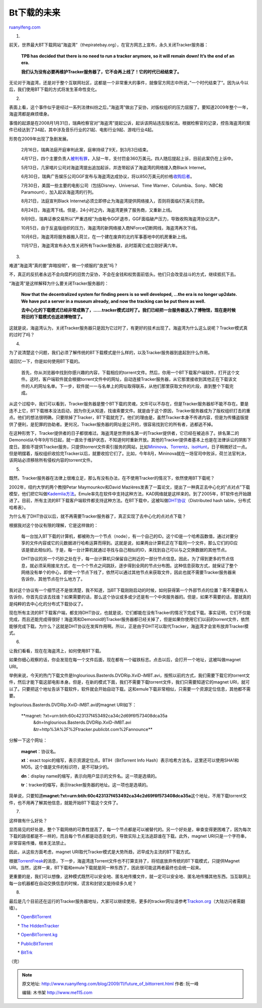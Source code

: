 .. _200911_future_of_bittorrent:

Bt下载的未来
===============================

`ruanyifeng.com <http://www.ruanyifeng.com/blog/2009/11/future_of_bittorrent.html>`__

1.

前天，世界最大BT下载网站”海盗湾”（thepiratebay.org），在官方网志上宣布，永久关闭Tracker服务器：

    **TPB has decided that there is no need to run a tracker anymore, so
    it will remain down! It’s the end of an era.**

    **我们认为没有必要再维护Tracker服务器了，它不会再上线了！它的时代已经结束了。**

无论对于海盗湾，还是对于整个互联网社区，这都是一个非常重大的事件，就像官方网志中所说，”一个时代结束了”。因为从今以后，我们使用BT下载的方式将发生革命性变化。

2.

表面上看，这个事件似乎是经过一系列法律纠纷之后，”海盗湾”做出了妥协，对版权组织的压力屈服了。要知道2009年整个一年，海盗湾都是麻烦缠身。

事情的起源是在2008月1月31日，瑞典检察官对”海盗湾”提起公诉，起诉该网站违反版权法。根据检察官的记录，控告海盗湾的案件已经达到了34起，其中涉及音乐行业的21起、电影行业9起、游戏行业4起。

形势在2009年出现了急剧发展。

    2月16日，瑞典法庭开庭审判此案，庭审持续了9天，到3月3日结束。

    4月17日，四个主要负责人\ `被判有罪 <http://www.ruanyifeng.com/blog/2009/04/some_thoughts_on_the_pirate_bay_guilty.html>`__\ ，入狱一年，支付罚金360万美元。四人随后提起上诉，目前此案仍在上诉中。

    5月13日，几家唱片公司对海盗湾提出追加起诉，并连带起诉了海盗湾的网络接入商Black
    Internet。

    6月30日，瑞典广告娱乐公司GGF宣布与海盗湾达成协议，将以850万美元的价格\ `收购后者 <http://www.ruanyifeng.com/blog/2009/07/the_pirate_bay_sold_and_usenet_being_guilty.html>`__\ 。

    7月30日，美国一些主要的电影公司（包括Disney、Universal、Time
    Warner、Columbia、Sony、NBC和Paramount），加入起诉海盗湾的行列。

    8月21日，法庭宣判Black
    Internet必须立即停止为海盗湾提供网络接入，否则将面临6万美元罚款。

    8月24日，海盗湾下线。但是，24小时之内，海盗湾更换了服务商，又重新上线。

    9月9日，瑞典证券交易所以”严重违规”为由勒令GGF退市，GGF面临破产压力，导致收购海盗湾协议流产。

    10月5日，由于反盗版组织的压力，海盗湾的新网络接入商NForce切断网线，海盗湾再次下线。

    10月6日，海盗湾将服务器搬入荷兰，在一个建在废弃的北约军事基地中的机房重新上线。

    11月17日，海盗湾宣布永久性关闭所有Tracker服务器，此时距离它成立刚好满六年。

3.

难道”海盗湾”真的要”弃暗投明”，做一个顺服的”良民”吗？

不，真正的反抗者永远不会向腐朽的旧势力妥协，不会在金钱和权势面前低头。他们只会改变战斗的方式，继续抵抗下去。

“海盗湾”是这样解释为什么要关闭Tracker服务器的：

    **Now that the decentralized system for finding peers is so well
    developed, …the era is no longer up2date. We have put a server in a
    museum already, and now the tracking can be put there as well.**

    **去中心化的下载模式已经非常成熟了，……tracker模式过时了。我们已经把一台服务器送入了博物馆，现在是时候将旧的下载模式也送进博物馆了。**

这就是说，海盗湾认为，关闭Tracker服务器只是因为它过时了，有更好的技术出现了。海盗湾为什么这么说呢？Tracker模式真的过时了吗？

4.

为了说清楚这个问题，我们必须了解传统的BT下载模式是什么样的，以及Tracker服务器到底起到什么作用。

请回忆一下，你是如何使用BT下载的。

    首先，你从浏览器中找到你感兴趣的内容，下载相应的torrent文件。然后，你用一个BT下载客户端软件，打开这个文件。这时，客户端软件就会根据torrent文件中的网址，自动连接Tracker服务器，从它那里接收到其他正在下载该文件的人的网址名单。下一步，软件就一一与名单上的网址取得联系，从他们那里获取文件的片段，直到整个下载完成。

从这个过程中，我们可以看到，Tracker服务器是整个BT下载的灵魂，文件可以不存在，但是Tracker服务器却不能不存在。要是连不上它，BT下载根本没法启动，因为你无从知道，找谁索要文件。就是由于这个原因，Tracker服务器成为了版权组织打击的重点。他们的想法很明确，只要除掉了Tracker，BT下载就完了。他们的理由是，虽然Tracker本身不传递内容，但是为传播盗版提供了便利，是犯罪的协助者。更何况，Tracker服务器的网址是公开的，很容易找到它的所有者，逃都逃不掉。

在这种形势下，Tracker提供者的日子都很难过。海盗湾是世界排名第一的Tracker提供者，它已经在被追杀了。排名第二的Demonoid从今年9月15日起，就一直处于维护状态，不知道何时重新开放。其他的Tracker提供者基本上也是在法律诉讼的阴影下度日。那些不提供Tracker服务，只提供torrent文件索引服务的网站，比如\ `Mininova <http://mininova.org/>`__\ 、\ `Torrentz <http://www.torrentz.com/>`__\ 、\ `isoHunt <http://isohunt.com/>`__\ ，日子稍微好过一点。但是明摆着，版权组织收拾完Tracker以后，就要收拾它们了。比如，今年8月，Mininova就在一场官司中败诉，荷兰法官判决，该网站必须移除所有侵权内容的torrent文件。

5.

既然，Tracker服务器在法律上很难立足，那么有没有办法，在不使用Tracker的情况下，依然使用BT下载呢？

2002年，纽约大学的两个教授Petar Maymounkov和David
Mazières发表了一篇论文，提出了一种真正去中心化的”点对点”下载模型，他们把它叫做\ `Kademlia方法 <http://en.wikipedia.org/wiki/Kademlia>`__\ 。Emule率先在软件中支持这种方法，KAD网络就是这样来的。到了2005年，BT软件也开始跟进了。目前，所有主流的BT下载客户端软件都支持这种方法。在BT下载中，这被叫做\ `DHT协议 <http://en.wikipedia.org/wiki/Distributed_hash_table>`__\ （Distributed
hash table，分布式哈希表）。

为什么有了DHT协议以后，就不再需要Tracker服务器了，真正实现了去中心化的点对点下载？

根据我对这个协议有限的理解，它是这样做的：

    每一台加入BT下载的计算机，都被称为一个节点（node），有一个自己的ID。这个ID是一个哈希函数值，通过对要分享的文件内容或它的元数据进行哈希运算而得到。这就是说，如果两台计算机正在下载同一个文件，那么它们的ID应该是彼此相似的。于是，每一台计算机就通过寻找与自己相似的ID，来找到自己可以与之交换数据的其他节点。

    DHT协议的另一个巧妙之处在于，每一台计算机只保留自己附近的一部分节点信息。因此，为了得到更多的节点信息，就必须采用接龙方式，在一个个节点之间跳跃，逐步得到全网的节点分布图。这种信息获取方式，就保证了整个网络没有单个的中心，即使一个节点下线了，依然可以通过其他节点来获取文件，因此也就不需要Tracker服务器来告诉你，其他节点在什么地方了。

我对这个协议有一个细节还不是很清楚，我不知道，当BT下载刚刚启动的时候，如何获得第一个外部节点的位置？需不需要有人告诉你，你首先应该去找谁？如果需要的话，那么这个协议或多或少还是有一个中央服务器的。但是，如果不需要的话，那就真的是纯粹的去中心化的分布式下载协议了。

现在所有主流的BT下载客户端，都支持DHT协议，也就是说，它们都能在没有Tracker的情况下完成下载。事实证明，它们不仅能完成，而且还能完成得很好！海盗湾和Demonoid的Tracker服务器都已经关掉了，但是如果你使用它们以前的torrent文件，依然能够完成下载。为什么？这就是DHT协议在发挥作用啊。所以，正是由于DHT可以取代Tracker，海盗湾才会宣布放弃Tracker模式。

6.

让我们看看，现在在海盗湾上，如何使用BT下载。

如果你细心观察的话，你会发现在每一个文件后面，现在都有一个磁铁标志。点击以后，会打开一个地址，这被叫做magnet
URI。

举例来说，今天的热门下载文件是Inglourious.Basterds.DVDRip.XviD-iMBT.avi，按照以前的方式，我们需要下载它的torrent文件，然后才能下载这部电影本身。但是，在新的模式下面，我们不需要下载torrent文件，我们只需要知道它的magnet
URI，就可以了。只要把这个地址告诉下载软件，软件就会开始自动下载。这和emule下载非常相似，只需要一个资源定位信息，其他都不需要。

Inglourious.Basterds.DVDRip.XviD-iMBT.avi的magnet URI如下：

    **magnet: ?xt=urn:btih:60c423137f453492ca34c2d69f6f573408dca35a
     &dn=Inglourious.Basterds.DVDRip.XviD-iMBT.avi
     &tr=http%3A%2F%2Ftracker.publicbt.com%2Fannounce**

分解一下这个网址：

    **magnet**\ ：协议名。

    **xt**\ ：exact topic的缩写，表示资源定位点。BTIH（BitTorrent Info
    Hash）表示哈希方法名，这里还可以使用SHA1和MD5。这个值是文件的标识符，是不可缺少的。

    **dn**\ ：display
    name的缩写，表示向用户显示的文件名。这一项是选填的。

    **tr**\ ：tracker的缩写，表示tracker服务器的地址。这一项也是选填的。

简单说，只要知道\ **magnet:?xt=urn:btih:60c423137f453492ca34c2d69f6f573408dca35a**\ 这个地址，不用下载torrent文件，也不用再了解其他信息，就能开始BT下载这个文件了。

7.

这样做有什么好处？

显而易见的好处是，整个下载网络的可靠性提高了，每一个节点都是可以被替代的。另一个好处是，审查变得更困难了，因为每次下载的路径都是不一样的，而且每个节点都是动态变化的，导致实际上无法追踪谁在下载。此外，magnet
URI只是一个字符串，非常容易传播，根本无法禁止。

因此，从这些方面考虑，magnet
URI取代Tracker模式是大势所趋，迟早成为主流的BT下载方式。

根据\ `TorrentFreak <http://torrentfreak.com/the-pirate-bay-tracker-shuts-down-for-good-091117/%20>`__\ 的消息，下一步，海盗湾连Torrent文件也不打算支持了，将彻底放弃传统的BT下载模式，只提供Magnet
URI。当然，这样一来，BT下载和emule下载就是同一种东西了，因此很可能这两者最终也会统一起来。

更重要的是，我们可以想像，这种模式既然可以安全地、匿名地传播文件，就一定可以安全地、匿名地传播其他东西。当互联网上每一台机器都在自动交换信息的时候，谎言和封锁又能持续多久呢？

8.

最后是几个目前还在运行的Tracker服务器地址，大家可以继续使用，更多的tracker网址请参考\ `Trackon.org <http://www.trackon.org/>`__\ （大陆访问者需翻墙）。

　　\* `OpenBitTorrent <http://openbittorrent.com>`__

　　\* `The HiddenTracker <http://z6gw6skubmo2pj43.tor2web.com/>`__

　　\* `OpenBitTorrent.kg <http://www.openbittorrent.kg/>`__

　　\* `PublicBitTorrent <http://publicbt.com/>`__

　　\* `BitTrk <http://bittrk.appspot.com/>`__

（完）

.. note::
    原文地址: http://www.ruanyifeng.com/blog/2009/11/future_of_bittorrent.html 
    作者: 阮一峰 

    编辑: 木书架 http://www.me115.com